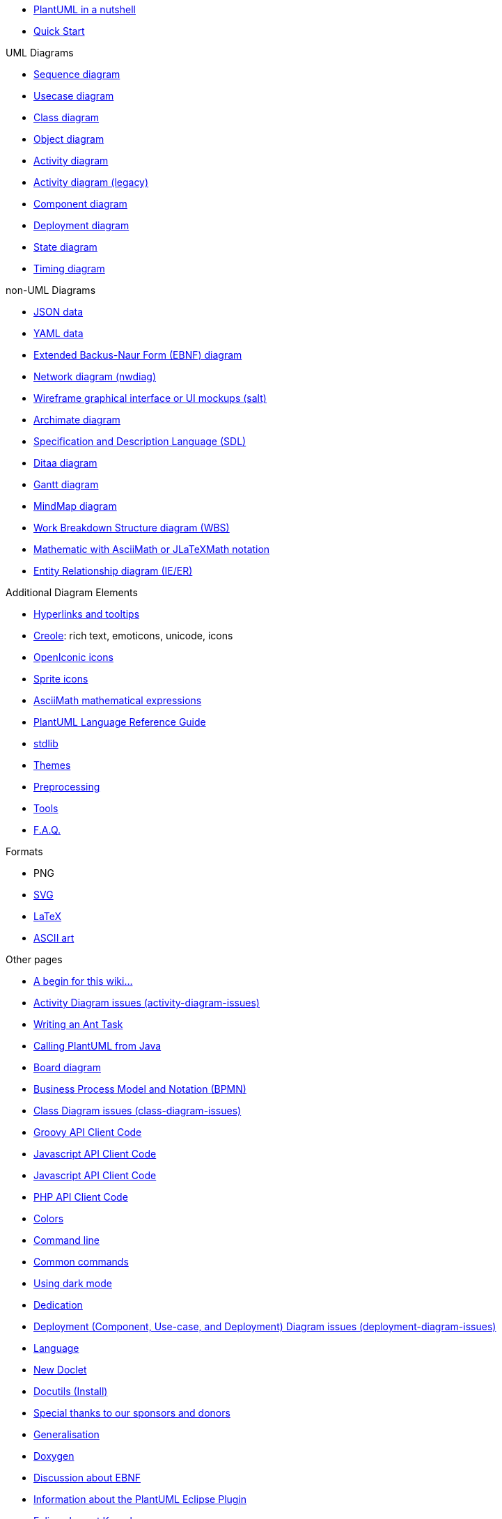 * xref:index.adoc[PlantUML in a nutshell]
* xref::starting.adoc[Quick Start]

.UML Diagrams
    * xref::sequence-diagram.adoc[Sequence diagram]
    * xref::use-case-diagram.adoc[Usecase diagram]
    * xref::class-diagram.adoc[Class diagram]
    * xref::object-diagram.adoc[Object diagram]
    * xref::activity-diagram-beta.adoc[Activity diagram]
    * xref::activity-diagram-legacy.adoc[Activity diagram (legacy)]
    * xref::component-diagram.adoc[Component diagram]
    * xref::deployment-diagram.adoc[Deployment diagram]
    * xref::state-diagram.adoc[State diagram]
    * xref::timing-diagram.adoc[Timing diagram]

.non-UML Diagrams
    * xref::json.adoc[JSON data]
    * xref::yaml.adoc[YAML data]
    * xref::ebnf.adoc[Extended Backus-Naur Form (EBNF) diagram]
    * xref::nwdiag.adoc[Network diagram (nwdiag)]
    * xref::salt.adoc[Wireframe graphical interface or UI mockups (salt)]
    * xref::archimate-diagram.adoc[Archimate diagram]
    * xref::activity-diagram-beta#sdl.adoc[Specification and Description Language (SDL)]
    * xref::ditaa.adoc[Ditaa diagram]
    * xref::gantt-diagram.adoc[Gantt diagram]
    * xref::mindmap-diagram.adoc[MindMap diagram]
    * xref::wbs-diagram.adoc[Work Breakdown Structure diagram (WBS)]
    * xref::ascii-math.adoc[Mathematic with AsciiMath or JLaTeXMath notation]
    * xref::ie-diagram.adoc[Entity Relationship diagram (IE/ER)]

.Additional Diagram Elements
    * xref::link.adoc[Hyperlinks and tooltips]
    * xref::creole.adoc[Creole]: rich text, emoticons, unicode, icons
    * xref::openiconic.adoc[OpenIconic icons]
    * xref::sprite.adoc[Sprite icons]
    * xref::ascii-math.adoc[AsciiMath mathematical expressions]

* xref::guide.adoc[PlantUML Language Reference Guide]
* xref:stdlib.adoc[stdlib]
* xref:theme.adoc[Themes]
* xref:preprocessing.adoc[Preprocessing]
* xref::running.adoc[Tools]
* xref::faq.adoc[F.A.Q.]

.Formats
    * PNG
    * xref::svg.adoc[SVG]
    * xref::latex.adoc[LaTeX]
    * xref::ascii-art.adoc[ASCII art]

.Other pages
    * xref:a_begin_for_this_wiki.adoc[A begin for this wiki&#8230;&#8203;]
    * xref:activity-diagram-issues.adoc[Activity Diagram issues (activity-diagram-issues)]
    * xref:ant-task.adoc[Writing an Ant Task]
    * xref:api.adoc[Calling PlantUML from Java]
    * xref:board-diagram.adoc[Board diagram]
    * xref:bpmn.adoc[Business Process Model and Notation (BPMN)]
    * xref:class-diagram-issues.adoc[Class Diagram issues (class-diagram-issues)]
    * xref:code-groovy.adoc[Groovy API Client Code]
    * xref:code-javascript-asynchronous.adoc[Javascript API Client Code]
    * xref:code-javascript-synchronous.adoc[Javascript API Client Code]
    * xref:code-php.adoc[PHP API Client Code]
    * xref:color.adoc[Colors]
    * xref:command-line.adoc[Command line]
    * xref:commons.adoc[Common commands]
    * xref:dark-mode.adoc[Using dark mode]
    * xref:dedication.adoc[Dedication]
    * xref:deployment-diagram-issues.adoc[Deployment (Component, Use-case, and Deployment) Diagram issues (deployment-diagram-issues)]
    * xref:developers.adoc[Language]
    * xref:doclet.adoc[New Doclet]
    * xref:docutils.adoc[Docutils (Install)]
    * xref:donors.adoc[Special thanks to our sponsors and donors]
    * xref:dot.adoc[Generalisation]
    * xref:doxygen.adoc[Doxygen]
    * xref:ebnf-discussion.adoc[Discussion about EBNF]
    * xref:eclipse.adoc[Information about the PlantUML Eclipse Plugin]
    * xref:elk.adoc[Eclipse Layout Kernel]
    * xref:emacs.adoc[Emacs]
    * xref:eps.adoc[EPS]
    * xref:external-xrefs.adoc[External xrefs]
    * xref:faq-install.adoc[Local Installation notes]
    * xref:font.adoc[Font]
    * xref:formatting.adoc[Wiki Basic formatting]
    * xref:ftp.adoc[File Transfer Protocol]
    * xref:gfm-support.adoc[GFM Support]
    * xref:graphviz-dot.adoc[GraphViz]
    * xref:gui.adoc[PlantUML GUI]
    * xref:handwritten.adoc[Handwritten diagram style]
    * xref:hcl.adoc[Display HCL Data]
    * xref:index-full.adoc[PlantUML in a nutshell]
    * xref:issues.adoc[If you see something, say something]
    * xref:javadoc.adoc[New Doclet]
    * xref:jcckit.adoc[JCCKit]
    * xref:jquery.adoc[JQuery integration]
    * xref:json-issues.adoc[JSON Diagram issues (json-issues)]
    * xref:xref.adoc[Format definition]
    * xref:menu.adoc[Translation of the menus]
    * xref:notes.adoc[Notes]
    * xref:nwdiag-issues.adoc[Network diagram issues (nwdiag-issues)]
    * xref:oregon-trail.adoc[The Oregon Trail]
    * xref:patreon-support.adoc[Why crowdfunding?]
    * xref:pdf.adoc[PDF Support]
    * xref:picoweb.adoc[PlantUML PicoWeb Server]
    * xref:plantuml-text-encoding.adoc[PlantUML Text Encoding]
    * xref:plantumlshell.adoc[Beta implementation]
    * xref:pmwiki.adoc[PmWiki integration]
    * xref:poll-about-package-and-namespace.adoc[Issue about Namespace and Package]
    * xref:poll-about-wiki-syntax.adoc[Vote for your syntax!]
    * xref:preprocessing-gallery.adoc[Preprocessing Gallery (preprocessing-gallery)]
    * xref:preprocessing-json.adoc[Preprocessing JSON]
    * xref:preprocessing-v2.adoc[Preprocessing-v2 (old)]
    * xref:problem-diagram.adoc[Problem diagram]
    * xref:professional.adoc[Professional usage]
    * xref:pte.adoc[PlantUML Text Encoding]
    * xref:regex.adoc[Display Regex Data]
    * xref:security.adoc[Deploy PlantUML safely]
    * xref:server.adoc[PlantUML Server]
    * xref:skinparam.adoc[Skinparam command]
    * xref:smetana02.adoc[Context of the Smetana project]
    * xref:sources.adoc[How and where diagrams can be written]
    * xref:start.adoc[Start]
    * xref:starting.adoc[PlantUML for the impatient]
    * xref:state-diagram-issues.adoc[State Diagram issues (state-diagram-issues)]
    * xref:statistics-report.adoc[Enable statistics]
    * xref:steve.adoc[Steve Jobs, 1955 - 2011]
    * xref:style-evolution-history.adoc[Elements that can be styled]
    * xref:style-evolution.adoc[Style (or CSS like style)]
    * xref:sub-diagram.adoc[Sub-diagram]
    * xref:sudoku.adoc[Have a break: resolve a Sudoku&#8230;&#8203;]
    * xref:svek.adoc[Current architecture: Svek]
    * xref:syntax-asciidoc.adoc[Basic Formatting]
    * xref:syntax-dokuwiki.adoc[Syntax Dokuwiki]
    * xref:syntax-markdown.adoc[Basic Formatting]
    * xref:teoz.adoc[Current "Puma" architecture]
    * xref:text-encoding.adoc[PlantUML Text Encoding]
    * xref:theme-gallery.adoc[Theme Gallery]
    * xref:timing-diagram-issues.adoc[Timing Diagram Issues (timing-diagram-issues)]
    * xref:undocumented.adoc[Undocumented PlantUML features]
    * xref:unicode.adoc[Unicode]
    * xref:url-authentication.adoc[URL authentication]
    * xref:url-basicauth.adoc[BasicAuth configuration]
    * xref:url-oauth.adoc[OAuth2 configuration]
    * xref:url-tokenauth.adoc[Token Auth configuration]
    * xref:using-a-citation-manager.adoc[Initial request]
    * xref:versioning-scheme.adoc[Context (of versioning)]
    * xref:vizjs.adoc[The context of VizJs]
    * xref:what-is-a-software-modeling-tool.adoc[Modeling Tool]
    * xref:wire-diagram.adoc[Wire or Block Diagram]
    * xref:word.adoc[Word Add-in]
    * xref:xearth.adoc[Earth Day]
    * xref:xmi.adoc[XML Metadata Interchange (XMI)]

